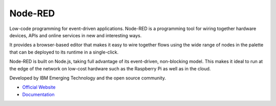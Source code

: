 ========
Node-RED
========
Low-code programming for event-driven applications.
Node-RED is a programming tool for wiring together hardware devices, APIs and online services in new and interesting ways.

It provides a browser-based editor that makes it easy to wire together flows using the wide range of nodes in the palette 
that can be deployed to its runtime in a single-click. 

Node-RED is built on Node.js, taking full advantage of its event-driven, non-blocking model. This makes it ideal to run at the 
edge of the network on low-cost hardware such as the Raspberry Pi as well as in the cloud.

Developed by IBM Emerging Technology and the open source community.

* `Official Website <https://nodered.org/>`_

* `Documentation <https://nodered.org/docs/>`_